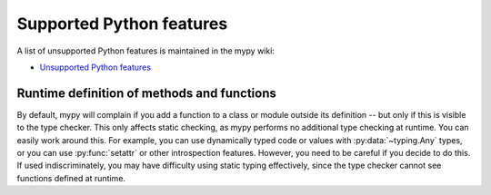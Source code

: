 Supported Python features
=========================

A list of unsupported Python features is maintained in the mypy wiki:

- `Unsupported Python features <https://github.com/python/mypy/wiki/Unsupported-Python-Features>`_

Runtime definition of methods and functions
*******************************************

By default, mypy will complain if you add a function to a class
or module outside its definition -- but only if this is visible to the
type checker. This only affects static checking, as mypy performs no
additional type checking at runtime. You can easily work around
this. For example, you can use dynamically typed code or values with
:py:data:`~typing.Any` types, or you can use :py:func:`setattr`
or other introspection features. However, you need to be careful
if you decide to do this. If used indiscriminately, you may have
difficulty using static typing effectively, since the type checker
cannot see functions defined at runtime.
